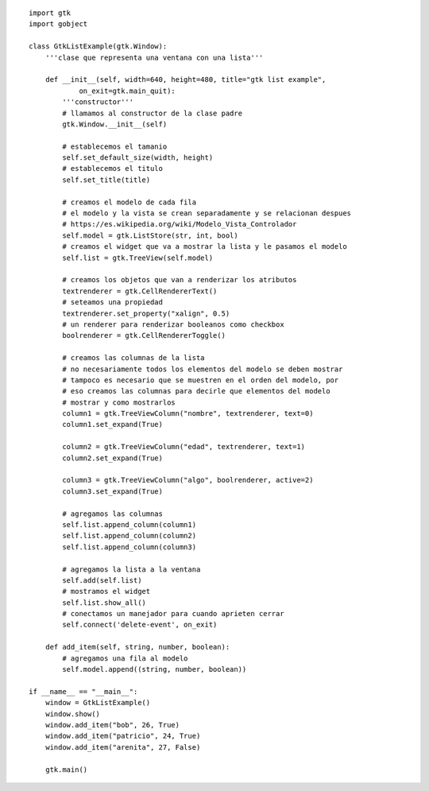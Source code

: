 .. title: Gtk ListView


.. image:: /images/Recetario/Gui/Gtk/ListView/gtklistexample.png

::

    import gtk
    import gobject

    class GtkListExample(gtk.Window):
        '''clase que representa una ventana con una lista'''

        def __init__(self, width=640, height=480, title="gtk list example",
                on_exit=gtk.main_quit):
            '''constructor'''
            # llamamos al constructor de la clase padre
            gtk.Window.__init__(self)

            # establecemos el tamanio
            self.set_default_size(width, height)
            # establecemos el titulo
            self.set_title(title)

            # creamos el modelo de cada fila
            # el modelo y la vista se crean separadamente y se relacionan despues
            # https://es.wikipedia.org/wiki/Modelo_Vista_Controlador
            self.model = gtk.ListStore(str, int, bool)
            # creamos el widget que va a mostrar la lista y le pasamos el modelo
            self.list = gtk.TreeView(self.model)

            # creamos los objetos que van a renderizar los atributos
            textrenderer = gtk.CellRendererText()
            # seteamos una propiedad
            textrenderer.set_property("xalign", 0.5)
            # un renderer para renderizar booleanos como checkbox
            boolrenderer = gtk.CellRendererToggle()

            # creamos las columnas de la lista
            # no necesariamente todos los elementos del modelo se deben mostrar
            # tampoco es necesario que se muestren en el orden del modelo, por
            # eso creamos las columnas para decirle que elementos del modelo
            # mostrar y como mostrarlos
            column1 = gtk.TreeViewColumn("nombre", textrenderer, text=0)
            column1.set_expand(True)

            column2 = gtk.TreeViewColumn("edad", textrenderer, text=1)
            column2.set_expand(True)

            column3 = gtk.TreeViewColumn("algo", boolrenderer, active=2)
            column3.set_expand(True)

            # agregamos las columnas
            self.list.append_column(column1)
            self.list.append_column(column2)
            self.list.append_column(column3)

            # agregamos la lista a la ventana
            self.add(self.list)
            # mostramos el widget
            self.list.show_all()
            # conectamos un manejador para cuando aprieten cerrar
            self.connect('delete-event', on_exit)

        def add_item(self, string, number, boolean):
            # agregamos una fila al modelo
            self.model.append((string, number, boolean))

    if __name__ == "__main__":
        window = GtkListExample()
        window.show()
        window.add_item("bob", 26, True)
        window.add_item("patricio", 24, True)
        window.add_item("arenita", 27, False)

        gtk.main()


